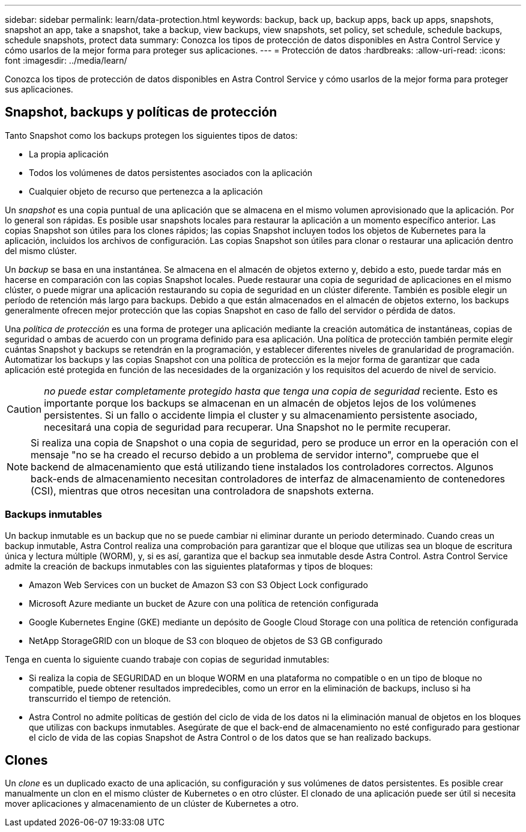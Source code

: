 ---
sidebar: sidebar 
permalink: learn/data-protection.html 
keywords: backup, back up, backup apps, back up apps, snapshots, snapshot an app, take a snapshot, take a backup, view backups, view snapshots, set policy, set schedule, schedule backups, schedule snapshots, protect data 
summary: Conozca los tipos de protección de datos disponibles en Astra Control Service y cómo usarlos de la mejor forma para proteger sus aplicaciones. 
---
= Protección de datos
:hardbreaks:
:allow-uri-read: 
:icons: font
:imagesdir: ../media/learn/


[role="lead"]
Conozca los tipos de protección de datos disponibles en Astra Control Service y cómo usarlos de la mejor forma para proteger sus aplicaciones.



== Snapshot, backups y políticas de protección

Tanto Snapshot como los backups protegen los siguientes tipos de datos:

* La propia aplicación
* Todos los volúmenes de datos persistentes asociados con la aplicación
* Cualquier objeto de recurso que pertenezca a la aplicación


Un _snapshot_ es una copia puntual de una aplicación que se almacena en el mismo volumen aprovisionado que la aplicación. Por lo general son rápidas. Es posible usar snapshots locales para restaurar la aplicación a un momento específico anterior. Las copias Snapshot son útiles para los clones rápidos; las copias Snapshot incluyen todos los objetos de Kubernetes para la aplicación, incluidos los archivos de configuración. Las copias Snapshot son útiles para clonar o restaurar una aplicación dentro del mismo clúster.

Un _backup_ se basa en una instantánea. Se almacena en el almacén de objetos externo y, debido a esto, puede tardar más en hacerse en comparación con las copias Snapshot locales. Puede restaurar una copia de seguridad de aplicaciones en el mismo clúster, o puede migrar una aplicación restaurando su copia de seguridad en un clúster diferente. También es posible elegir un período de retención más largo para backups. Debido a que están almacenados en el almacén de objetos externo, los backups generalmente ofrecen mejor protección que las copias Snapshot en caso de fallo del servidor o pérdida de datos.

Una _política de protección_ es una forma de proteger una aplicación mediante la creación automática de instantáneas, copias de seguridad o ambas de acuerdo con un programa definido para esa aplicación. Una política de protección también permite elegir cuántas Snapshot y backups se retendrán en la programación, y establecer diferentes niveles de granularidad de programación. Automatizar los backups y las copias Snapshot con una política de protección es la mejor forma de garantizar que cada aplicación esté protegida en función de las necesidades de la organización y los requisitos del acuerdo de nivel de servicio.


CAUTION: _no puede estar completamente protegido hasta que tenga una copia de seguridad_ reciente. Esto es importante porque los backups se almacenan en un almacén de objetos lejos de los volúmenes persistentes. Si un fallo o accidente limpia el cluster y su almacenamiento persistente asociado, necesitará una copia de seguridad para recuperar. Una Snapshot no le permite recuperar.


NOTE: Si realiza una copia de Snapshot o una copia de seguridad, pero se produce un error en la operación con el mensaje "no se ha creado el recurso debido a un problema de servidor interno", compruebe que el backend de almacenamiento que está utilizando tiene instalados los controladores correctos. Algunos back-ends de almacenamiento necesitan controladores de interfaz de almacenamiento de contenedores (CSI), mientras que otros necesitan una controladora de snapshots externa.



=== Backups inmutables

Un backup inmutable es un backup que no se puede cambiar ni eliminar durante un periodo determinado. Cuando creas un backup inmutable, Astra Control realiza una comprobación para garantizar que el bloque que utilizas sea un bloque de escritura única y lectura múltiple (WORM), y, si es así, garantiza que el backup sea inmutable desde Astra Control.
Astra Control Service admite la creación de backups inmutables con las siguientes plataformas y tipos de bloques:

* Amazon Web Services con un bucket de Amazon S3 con S3 Object Lock configurado
* Microsoft Azure mediante un bucket de Azure con una política de retención configurada
* Google Kubernetes Engine (GKE) mediante un depósito de Google Cloud Storage con una política de retención configurada
* NetApp StorageGRID con un bloque de S3 con bloqueo de objetos de S3 GB configurado


Tenga en cuenta lo siguiente cuando trabaje con copias de seguridad inmutables:

* Si realiza la copia de SEGURIDAD en un bloque WORM en una plataforma no compatible o en un tipo de bloque no compatible, puede obtener resultados impredecibles, como un error en la eliminación de backups, incluso si ha transcurrido el tiempo de retención.
* Astra Control no admite políticas de gestión del ciclo de vida de los datos ni la eliminación manual de objetos en los bloques que utilizas con backups inmutables. Asegúrate de que el back-end de almacenamiento no esté configurado para gestionar el ciclo de vida de las copias Snapshot de Astra Control o de los datos que se han realizado backups.




== Clones

Un _clone_ es un duplicado exacto de una aplicación, su configuración y sus volúmenes de datos persistentes. Es posible crear manualmente un clon en el mismo clúster de Kubernetes o en otro clúster. El clonado de una aplicación puede ser útil si necesita mover aplicaciones y almacenamiento de un clúster de Kubernetes a otro.
